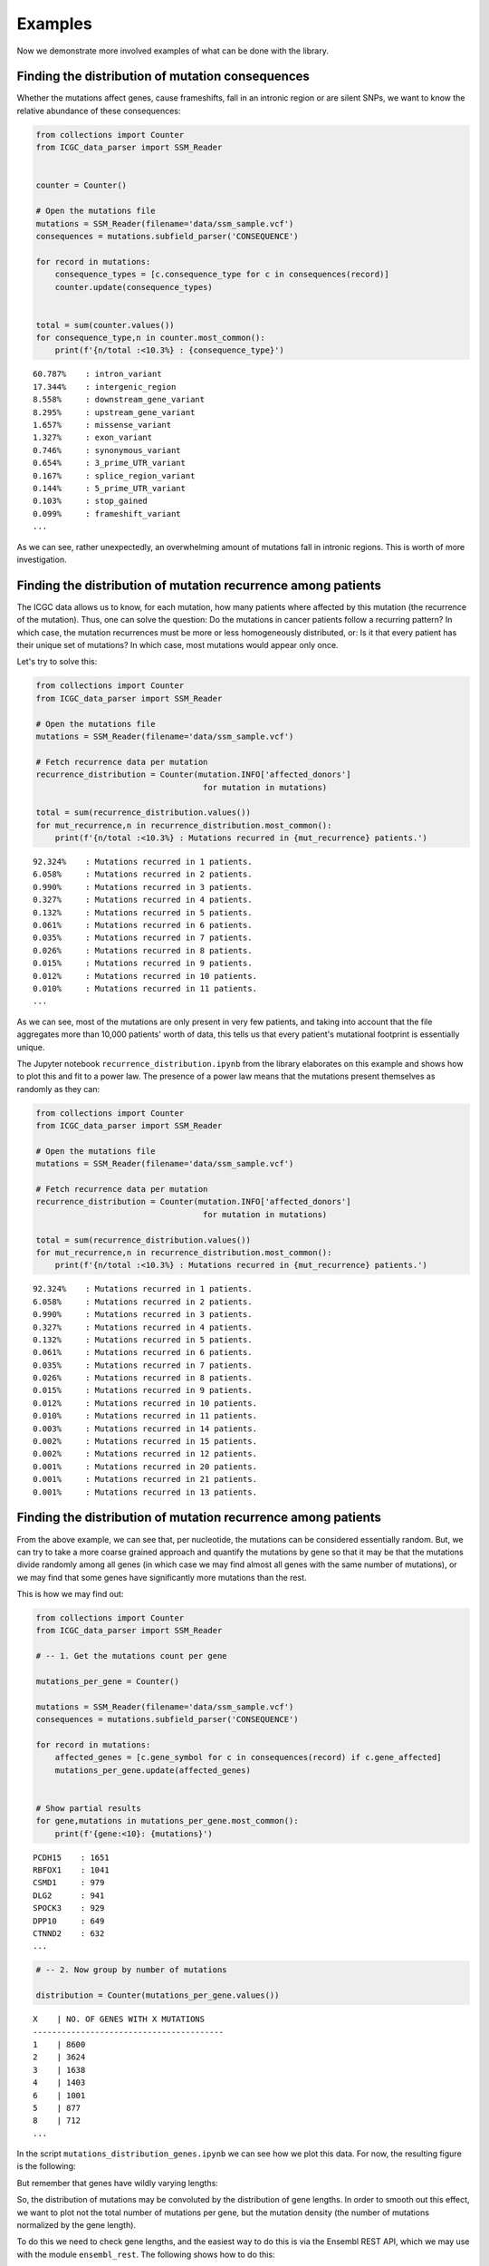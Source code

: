 Examples
========

Now we demonstrate more involved examples of what can be done with the
library.

Finding the distribution of mutation consequences
-------------------------------------------------

Whether the mutations affect genes, cause frameshifts, fall in an
intronic region or are silent SNPs, we want to know the relative
abundance of these consequences:

.. code:: python


    from collections import Counter
    from ICGC_data_parser import SSM_Reader


    counter = Counter()

    # Open the mutations file
    mutations = SSM_Reader(filename='data/ssm_sample.vcf')
    consequences = mutations.subfield_parser('CONSEQUENCE')

    for record in mutations:
        consequence_types = [c.consequence_type for c in consequences(record)]
        counter.update(consequence_types)
        

    total = sum(counter.values())
    for consequence_type,n in counter.most_common():
        print(f'{n/total :<10.3%} : {consequence_type}')

::

    60.787%    : intron_variant
    17.344%    : intergenic_region
    8.558%     : downstream_gene_variant
    8.295%     : upstream_gene_variant
    1.657%     : missense_variant
    1.327%     : exon_variant
    0.746%     : synonymous_variant
    0.654%     : 3_prime_UTR_variant
    0.167%     : splice_region_variant
    0.144%     : 5_prime_UTR_variant
    0.103%     : stop_gained
    0.099%     : frameshift_variant
    ...

As we can see, rather unexpectedly, an overwhelming amount of mutations
fall in intronic regions. This is worth of more investigation.


Finding the distribution of mutation recurrence among patients
--------------------------------------------------------------

The ICGC data allows us to know, for each mutation, how many patients
where affected by this mutation (the recurrence of the mutation). Thus,
one can solve the question: Do the mutations in cancer patients follow a
recurring pattern? In which case, the mutation recurrences must be more
or less homogeneously distributed, or: Is it that every patient has
their unique set of mutations? In which case, most mutations would
appear only once.

Let's try to solve this:

.. code:: python

    from collections import Counter
    from ICGC_data_parser import SSM_Reader

    # Open the mutations file
    mutations = SSM_Reader(filename='data/ssm_sample.vcf')

    # Fetch recurrence data per mutation
    recurrence_distribution = Counter(mutation.INFO['affected_donors'] 
                                       for mutation in mutations)

    total = sum(recurrence_distribution.values())
    for mut_recurrence,n in recurrence_distribution.most_common():
        print(f'{n/total :<10.3%} : Mutations recurred in {mut_recurrence} patients.')

::

    92.324%    : Mutations recurred in 1 patients.
    6.058%     : Mutations recurred in 2 patients.
    0.990%     : Mutations recurred in 3 patients.
    0.327%     : Mutations recurred in 4 patients.
    0.132%     : Mutations recurred in 5 patients.
    0.061%     : Mutations recurred in 6 patients.
    0.035%     : Mutations recurred in 7 patients.
    0.026%     : Mutations recurred in 8 patients.
    0.015%     : Mutations recurred in 9 patients.
    0.012%     : Mutations recurred in 10 patients.
    0.010%     : Mutations recurred in 11 patients.
    ...

As we can see, most of the mutations are only present in very few
patients, and taking into account that the file aggregates more than
10,000 patients' worth of data, this tells us that every patient's
mutational footprint is essentially unique.

The Jupyter notebook ``recurrence_distribution.ipynb`` from the library
elaborates on this example and shows how to plot this and fit to a power
law. The presence of a power law means that the mutations present
themselves as randomly as they can: |Mutation recurrence distribution|

.. |Mutation recurrence distribution| image:: assets/recurrence-distribution.png

.. code:: python

    from collections import Counter
    from ICGC_data_parser import SSM_Reader
    
    # Open the mutations file
    mutations = SSM_Reader(filename='data/ssm_sample.vcf')
    
    # Fetch recurrence data per mutation
    recurrence_distribution = Counter(mutation.INFO['affected_donors'] 
                                       for mutation in mutations)
    
    total = sum(recurrence_distribution.values())
    for mut_recurrence,n in recurrence_distribution.most_common():
        print(f'{n/total :<10.3%} : Mutations recurred in {mut_recurrence} patients.')


::

    92.324%    : Mutations recurred in 1 patients.
    6.058%     : Mutations recurred in 2 patients.
    0.990%     : Mutations recurred in 3 patients.
    0.327%     : Mutations recurred in 4 patients.
    0.132%     : Mutations recurred in 5 patients.
    0.061%     : Mutations recurred in 6 patients.
    0.035%     : Mutations recurred in 7 patients.
    0.026%     : Mutations recurred in 8 patients.
    0.015%     : Mutations recurred in 9 patients.
    0.012%     : Mutations recurred in 10 patients.
    0.010%     : Mutations recurred in 11 patients.
    0.003%     : Mutations recurred in 14 patients.
    0.002%     : Mutations recurred in 15 patients.
    0.002%     : Mutations recurred in 12 patients.
    0.001%     : Mutations recurred in 20 patients.
    0.001%     : Mutations recurred in 21 patients.
    0.001%     : Mutations recurred in 13 patients.



Finding the distribution of mutation recurrence among patients
--------------------------------------------------------------

From the above example, we can see that, per nucleotide, the mutations
can be considered essentially random. But, we can try to take a more
coarse grained approach and quantify the mutations by gene so that it
may be that the mutations divide randomly among all genes (in which case
we may find almost all genes with the same number of mutations), or we
may find that some genes have significantly more mutations than the
rest.

This is how we may find out:

.. code:: python


    from collections import Counter
    from ICGC_data_parser import SSM_Reader

    # -- 1. Get the mutations count per gene

    mutations_per_gene = Counter()

    mutations = SSM_Reader(filename='data/ssm_sample.vcf')
    consequences = mutations.subfield_parser('CONSEQUENCE')

    for record in mutations:
        affected_genes = [c.gene_symbol for c in consequences(record) if c.gene_affected]
        mutations_per_gene.update(affected_genes)

        
    # Show partial results
    for gene,mutations in mutations_per_gene.most_common():
        print(f'{gene:<10}: {mutations}')

::

    PCDH15    : 1651
    RBFOX1    : 1041
    CSMD1     : 979
    DLG2      : 941
    SPOCK3    : 929
    DPP10     : 649
    CTNND2    : 632
    ...


.. code:: python


    # -- 2. Now group by number of mutations

    distribution = Counter(mutations_per_gene.values())

::

    X    | NO. OF GENES WITH X MUTATIONS
    ----------------------------------------
    1    | 8600
    2    | 3624
    3    | 1638
    4    | 1403
    6    | 1001
    5    | 877
    8    | 712
    ...


In the script ``mutations_distribution_genes.ipynb`` we can see how we
plot this data. For now, the resulting figure is the following:
|mutations by gene|

.. |mutations by gene| image:: assets/mutations-by-gene.png

But remember that genes have wildly varying lengths: |gene lengths
distribution|

So, the distribution of mutations may be convoluted by the distribution
of gene lengths. In order to smooth out this effect, we want to plot not
the total number of mutations per gene, but the mutation density (the
number of mutations normalized by the gene length).

To do this we need to check gene lengths, and the easiest way to do this
is via the Ensembl REST API, which we may use with the module
``ensembl_rest``. The following shows how to do this:

.. |gene lengths distribution| image:: assets/gene-lengths.png

.. code:: python


    # In order to find out the length of the 
    # genes, we will use the Ensembl REST API.
    import ensembl_rest
    from itertools import islice

    def chunks_of(iterable, size=10):
        """A generator that yields chunks of fixed size from the iterable."""
        iterator = iter(iterable)
        while True:
            next_ = list(islice(iterator, size))
            if next_:
                yield next_
            else:
                break
    # ---


    # -- 3. Normalize mutation counts by gene length

            
    # Instantiate a client for communication with
    # the Ensembl REST API.
    client = ensembl_rest.EnsemblClient()


    normalized_counts = Counter()
    for gene_batch in chunks_of(mutations_per_gene, size=1000):
        # Get information of the genes
        gene_data = client.symbol_post('human',
                                       params={'symbols': gene_batch})
        
        gene_lengths = {gene: data['end'] - data['start'] + 1
                            for gene, data in gene_data.items()}
        
        # Get the normalization
        normalized_counts.update({
            gene: mutations_per_gene[gene] / gene_lengths[gene]
                for gene in gene_data
        })
        


    # Show partial results
    for gene,mutations in normalized_counts.most_common():
         print(f'{gene:<10}: {mutations}')

::

    IGHD7-27  : 0.5454545454545454
    IGKJ1     : 0.2894736842105263
    IGKJ3     : 0.2894736842105263
    IGKJ2     : 0.28205128205128205
    SNORD112  : 0.18181818181818182
    IGHJ3P    : 0.18
    IGHJ5     : 0.16326530612244897
    ...

.. code:: python

    # -- 4. Aggregate by mutation density

    normalized_distribution = Counter(normalized_counts.values())

::

    X         | NO. OF GENES WITH X MUTATION DENSITY
    ----------------------------------------
    0.9346%   | 112
    0.9615%   | 33
    0.9524%   | 26
    0.9434%   | 23
    1.6129%   | 20
    1.8692%   | 20
    0.9804%   | 19
    1.2195%   | 19
    ...

Now we can plot this data. The code to do so is in the notebook
``mutations_distribution_genes.ipynb``. For now, the figure that results
is the following: |Mutation density by gene|

.. |Mutation density by gene| image:: assets/mutations-by-gene-normalized.png

Plotting the mutation density in the chromosomes
------------------------------------------------

The example notebook ``mutation_distribution_chroms.ipynb`` shows how to
plot the mutations distribution in the chromosomes. This is useful when
one wants to compare the variations among different projects. The
resulting figures are as the following one (with the chromosome and 
centromere boundaries shown): |Mutations in chromosome|

.. |Mutations in chromosome| image:: assets/chromosome-mutations.png
